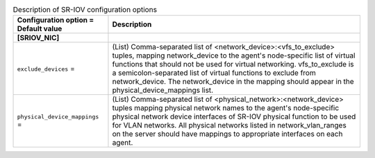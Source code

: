 ..
    Warning: Do not edit this file. It is automatically generated from the
    software project's code and your changes will be overwritten.

    The tool to generate this file lives in openstack-doc-tools repository.

    Please make any changes needed in the code, then run the
    autogenerate-config-doc tool from the openstack-doc-tools repository, or
    ask for help on the documentation mailing list, IRC channel or meeting.

.. _neutron-sriov_agent.rst:

.. list-table:: Description of SR-IOV configuration options
   :header-rows: 1
   :class: config-ref-table

   * - Configuration option = Default value
     - Description
   * - **[SRIOV_NIC]**
     -
   * - ``exclude_devices`` =
     - (List) Comma-separated list of <network_device>:<vfs_to_exclude> tuples, mapping network_device to the agent's node-specific list of virtual functions that should not be used for virtual networking. vfs_to_exclude is a semicolon-separated list of virtual functions to exclude from network_device. The network_device in the mapping should appear in the physical_device_mappings list.
   * - ``physical_device_mappings`` =
     - (List) Comma-separated list of <physical_network>:<network_device> tuples mapping physical network names to the agent's node-specific physical network device interfaces of SR-IOV physical function to be used for VLAN networks. All physical networks listed in network_vlan_ranges on the server should have mappings to appropriate interfaces on each agent.
